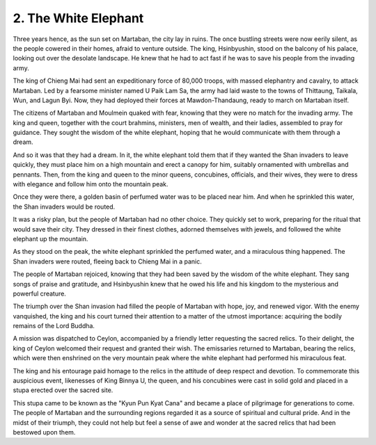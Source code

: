 2. The White Elephant
=====================

Three years hence, as the sun set on Martaban, the city lay in ruins. The once bustling streets were now eerily silent, as the people cowered in their homes, afraid to venture outside. The king, Hsinbyushin, stood on the balcony of his palace, looking out over the desolate landscape. He knew that he had to act fast if he was to save his people from the invading army.

The king of Chieng Mai had sent an expeditionary force of 80,000 troops, with massed elephantry and cavalry, to attack Martaban. Led by a fearsome minister named U Paik Lam Sa, the army had laid waste to the towns of Thittaung, Taikala, Wun, and Lagun Byi. Now, they had deployed their forces at Mawdon-Thandaung, ready to march on Martaban itself.

The citizens of Martaban and Moulmein quaked with fear, knowing that they were no match for the invading army. The king and queen, together with the court brahmins, ministers, men of wealth, and their ladies, assembled to pray for guidance. They sought the wisdom of the white elephant, hoping that he would communicate with them through a dream.

And so it was that they had a dream. In it, the white elephant told them that if they wanted the Shan invaders to leave quickly, they must place him on a high mountain and erect a canopy for him, suitably ornamented with umbrellas and pennants. Then, from the king and queen to the minor queens, concubines, officials, and their wives, they were to dress with elegance and follow him onto the mountain peak.

Once they were there, a golden basin of perfumed water was to be placed near him. And when he sprinkled this water, the Shan invaders would be routed.

It was a risky plan, but the people of Martaban had no other choice. They quickly set to work, preparing for the ritual that would save their city. They dressed in their finest clothes, adorned themselves with jewels, and followed the white elephant up the mountain.

As they stood on the peak, the white elephant sprinkled the perfumed water, and a miraculous thing happened. The Shan invaders were routed, fleeing back to Chieng Mai in a panic.

The people of Martaban rejoiced, knowing that they had been saved by the wisdom of the white elephant. They sang songs of praise and gratitude, and Hsinbyushin knew that he owed his life and his kingdom to the mysterious and powerful creature.

The triumph over the Shan invasion had filled the people of Martaban with hope, joy, and renewed vigor. With the enemy vanquished, the king and his court turned their attention to a matter of the utmost importance: acquiring the bodily remains of the Lord Buddha.

A mission was dispatched to Ceylon, accompanied by a friendly letter requesting the sacred relics. To their delight, the king of Ceylon welcomed their request and granted their wish. The emissaries returned to Martaban, bearing the relics, which were then enshrined on the very mountain peak where the white elephant had performed his miraculous feat.

The king and his entourage paid homage to the relics in the attitude of deep respect and devotion. To commemorate this auspicious event, likenesses of King Binnya U, the queen, and his concubines were cast in solid gold and placed in a stupa erected over the sacred site.

This stupa came to be known as the "Kyun Pun Kyat Cana" and became a place of pilgrimage for generations to come. The people of Martaban and the surrounding regions regarded it as a source of spiritual and cultural pride. And in the midst of their triumph, they could not help but feel a sense of awe and wonder at the sacred relics that had been bestowed upon them.

